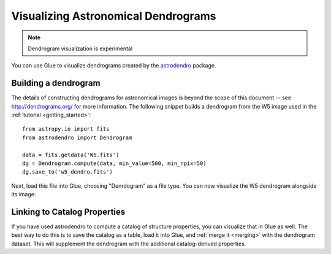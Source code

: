 Visualizing Astronomical Dendrograms
====================================

.. note:: Dendrogram visualization is experimental

You can use Glue to visualize dendrograms created by the
`astrodendro <http://dendrograms.org/>`_ package.

Building a dendrogram
---------------------

The details of constructing dendrograms for astronomical images
is beyond the scope of this document -- see `<http://dendrograms.org/>`_
for more information. The following snippet builds a dendrogram
from the W5 image used in the :ref:`tutorial <getting_started>`::

    from astropy.io import fits
    from astrodendro import Dendrogram

    data = fits.getdata('W5.fits')
    dg = Dendrogram.compute(data, min_value=500, min_npix=50)
    dg.save_to('w5_dendro.fits')

Next, load this file into Glue, choosing "Denrdogram" as a file type.
You can now visualize the W5 dendrogram alongside its image:

.. figure:: images/dendro.png
   :align: center
   :width: 400px

Linking to Catalog Properties
-----------------------------

If you have used astrodendro to compute a catalog of structure properties,
you can visualize that in Glue as well. The best way to do this is to
save the catalog as a table, load it into Glue, and
:ref:`merge it <merging>` with the dendrogram dataset. This will
supplement the dendrogram with the additional catalog-derived properties.

